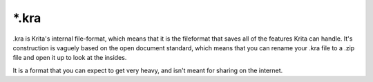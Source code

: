 .. meta::
   :description lang=en:
        The Krita Raster Archive file format.

.. metadata-placeholder

   :authors: - Wolthera van Hövell tot Westerflier <griffinvalley@gmail.com>
   :license: GNU free documentation license 1.3 or later.

.. _file_kra:

======
\*.kra
======

.kra is Krita's internal file-format, which means that it is the fileformat that saves all of the features Krita can handle. It's construction is vaguely based on the open document standard, which means that you can rename your .kra file to a .zip file and open it up to look at the insides.

It is a format that you can expect to get very heavy, and isn't meant for sharing on the internet.
